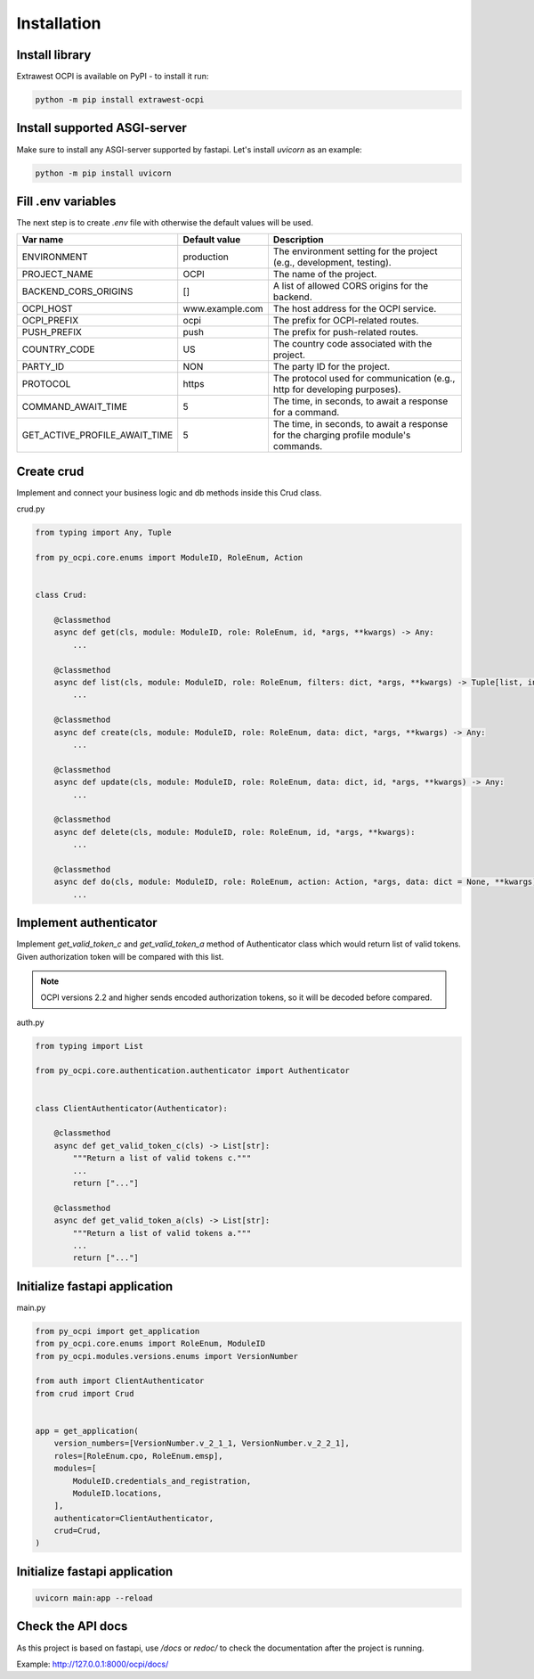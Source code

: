 Installation
============

Install library
~~~~~~~~~~~~~~~

Extrawest OCPI is available on PyPI - to install it run:

.. code-block:: sh

    python -m pip install extrawest-ocpi

Install supported ASGI-server
~~~~~~~~~~~~~~~~~~~~~~~~~~~~~

Make sure to install any ASGI-server supported by fastapi. Let's install `uvicorn` as an example:

.. code-block:: sh

    python -m pip install uvicorn

Fill .env variables
~~~~~~~~~~~~~~~~~~~

The next step is to create `.env` file with otherwise the default values will be used.

.. list-table::
   :widths: 20 20 120
   :header-rows: 1

   * - Var name
     - Default value
     - Description
   * - ENVIRONMENT
     - production
     - The environment setting for the project (e.g., development, testing).
   * - PROJECT_NAME
     - OCPI
     - The name of the project.
   * - BACKEND_CORS_ORIGINS
     - []
     - A list of allowed CORS origins for the backend.
   * - OCPI_HOST
     - www.example.com
     - The host address for the OCPI service.
   * - OCPI_PREFIX
     - ocpi
     - The prefix for OCPI-related routes.
   * - PUSH_PREFIX
     - push
     - The prefix for push-related routes.
   * - COUNTRY_CODE
     - US
     - The country code associated with the project.
   * - PARTY_ID
     - NON
     - The party ID for the project.
   * - PROTOCOL
     - https
     - The protocol used for communication (e.g., http for developing purposes).
   * - COMMAND_AWAIT_TIME
     - 5
     - The time, in seconds, to await a response for a command.
   * - GET_ACTIVE_PROFILE_AWAIT_TIME
     - 5
     - The time, in seconds, to await a response for the charging profile module's commands.

Create crud
~~~~~~~~~~~

Implement and connect your business logic and db methods inside this Crud class.

crud.py

.. code-block:: python

    from typing import Any, Tuple

    from py_ocpi.core.enums import ModuleID, RoleEnum, Action


    class Crud:

        @classmethod
        async def get(cls, module: ModuleID, role: RoleEnum, id, *args, **kwargs) -> Any:
            ...

        @classmethod
        async def list(cls, module: ModuleID, role: RoleEnum, filters: dict, *args, **kwargs) -> Tuple[list, int, bool]:
            ...

        @classmethod
        async def create(cls, module: ModuleID, role: RoleEnum, data: dict, *args, **kwargs) -> Any:
            ...

        @classmethod
        async def update(cls, module: ModuleID, role: RoleEnum, data: dict, id, *args, **kwargs) -> Any:
            ...

        @classmethod
        async def delete(cls, module: ModuleID, role: RoleEnum, id, *args, **kwargs):
            ...

        @classmethod
        async def do(cls, module: ModuleID, role: RoleEnum, action: Action, *args, data: dict = None, **kwargs) -> Any:
            ...

Implement authenticator
~~~~~~~~~~~~~~~~~~~~~~~

Implement `get_valid_token_c` and `get_valid_token_a` method of
Authenticator class which would return list of valid tokens. Given
authorization token will be compared with this list.

.. note::
    OCPI versions 2.2 and higher sends encoded authorization tokens,
    so it will be decoded before compared.

auth.py

.. code-block:: python

    from typing import List

    from py_ocpi.core.authentication.authenticator import Authenticator


    class ClientAuthenticator(Authenticator):

        @classmethod
        async def get_valid_token_c(cls) -> List[str]:
            """Return a list of valid tokens c."""
            ...
            return ["..."]

        @classmethod
        async def get_valid_token_a(cls) -> List[str]:
            """Return a list of valid tokens a."""
            ...
            return ["..."]

Initialize fastapi application
~~~~~~~~~~~~~~~~~~~~~~~~~~~~~~

main.py

.. code-block:: python

    from py_ocpi import get_application
    from py_ocpi.core.enums import RoleEnum, ModuleID
    from py_ocpi.modules.versions.enums import VersionNumber

    from auth import ClientAuthenticator
    from crud import Crud


    app = get_application(
        version_numbers=[VersionNumber.v_2_1_1, VersionNumber.v_2_2_1],
        roles=[RoleEnum.cpo, RoleEnum.emsp],
        modules=[
            ModuleID.credentials_and_registration,
            ModuleID.locations,
        ],
        authenticator=ClientAuthenticator,
        crud=Crud,
    )

Initialize fastapi application
~~~~~~~~~~~~~~~~~~~~~~~~~~~~~~

.. code-block:: sh

    uvicorn main:app --reload

Check the API docs
~~~~~~~~~~~~~~~~~~

As this project is based on fastapi, use `/docs` or `redoc/` to check
the documentation after the project is running.

Example: `http://127.0.0.1:8000/ocpi/docs/ <http://127.0.0.1:8000/ocpi/docs/>`_
